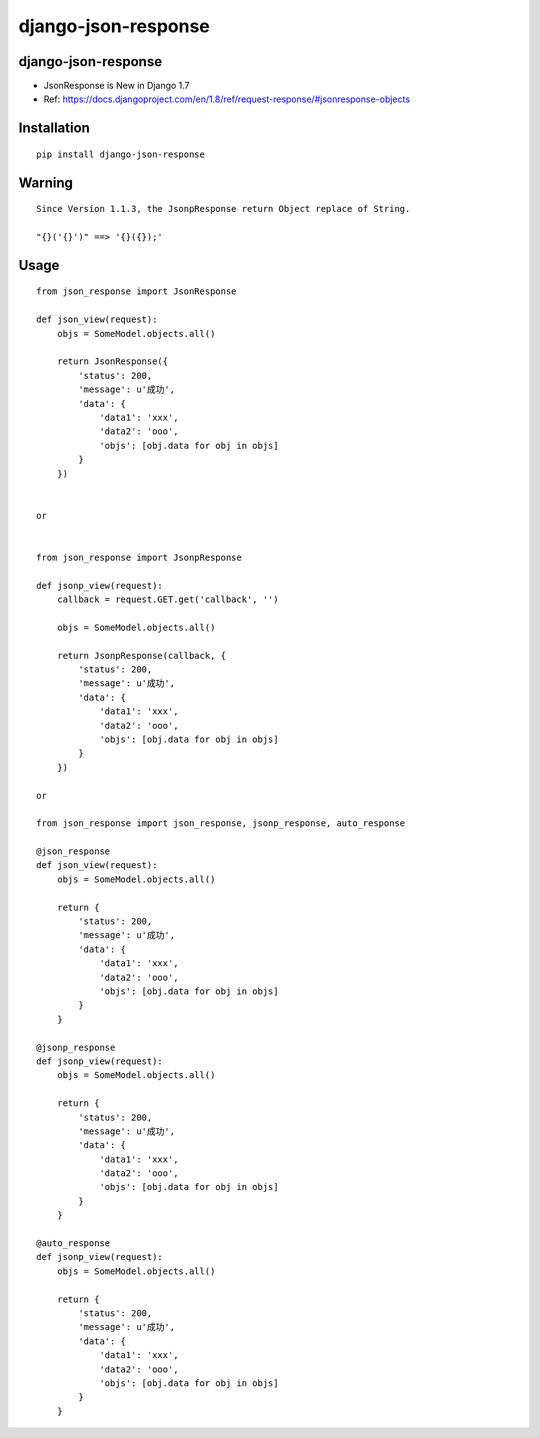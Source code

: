 ====================
django-json-response
====================

django-json-response
====================

* JsonResponse is New in Django 1.7

* Ref: https://docs.djangoproject.com/en/1.8/ref/request-response/#jsonresponse-objects

Installation
============

::

    pip install django-json-response


Warning
=======

::

    Since Version 1.1.3, the JsonpResponse return Object replace of String.

    "{}('{}')" ==> '{}({});'


Usage
=====

::

    from json_response import JsonResponse

    def json_view(request):
        objs = SomeModel.objects.all()

        return JsonResponse({
            'status': 200,
            'message': u'成功',
            'data': {
                'data1': 'xxx',
                'data2': 'ooo',
                'objs': [obj.data for obj in objs]
            }
        })


    or


    from json_response import JsonpResponse

    def jsonp_view(request):
        callback = request.GET.get('callback', '')

        objs = SomeModel.objects.all()

        return JsonpResponse(callback, {
            'status': 200,
            'message': u'成功',
            'data': {
                'data1': 'xxx',
                'data2': 'ooo',
                'objs': [obj.data for obj in objs]
            }
        })

    or

    from json_response import json_response, jsonp_response, auto_response

    @json_response
    def json_view(request):
        objs = SomeModel.objects.all()

        return {
            'status': 200,
            'message': u'成功',
            'data': {
                'data1': 'xxx',
                'data2': 'ooo',
                'objs': [obj.data for obj in objs]
            }
        }

    @jsonp_response
    def jsonp_view(request):
        objs = SomeModel.objects.all()

        return {
            'status': 200,
            'message': u'成功',
            'data': {
                'data1': 'xxx',
                'data2': 'ooo',
                'objs': [obj.data for obj in objs]
            }
        }

    @auto_response
    def jsonp_view(request):
        objs = SomeModel.objects.all()

        return {
            'status': 200,
            'message': u'成功',
            'data': {
                'data1': 'xxx',
                'data2': 'ooo',
                'objs': [obj.data for obj in objs]
            }
        }




